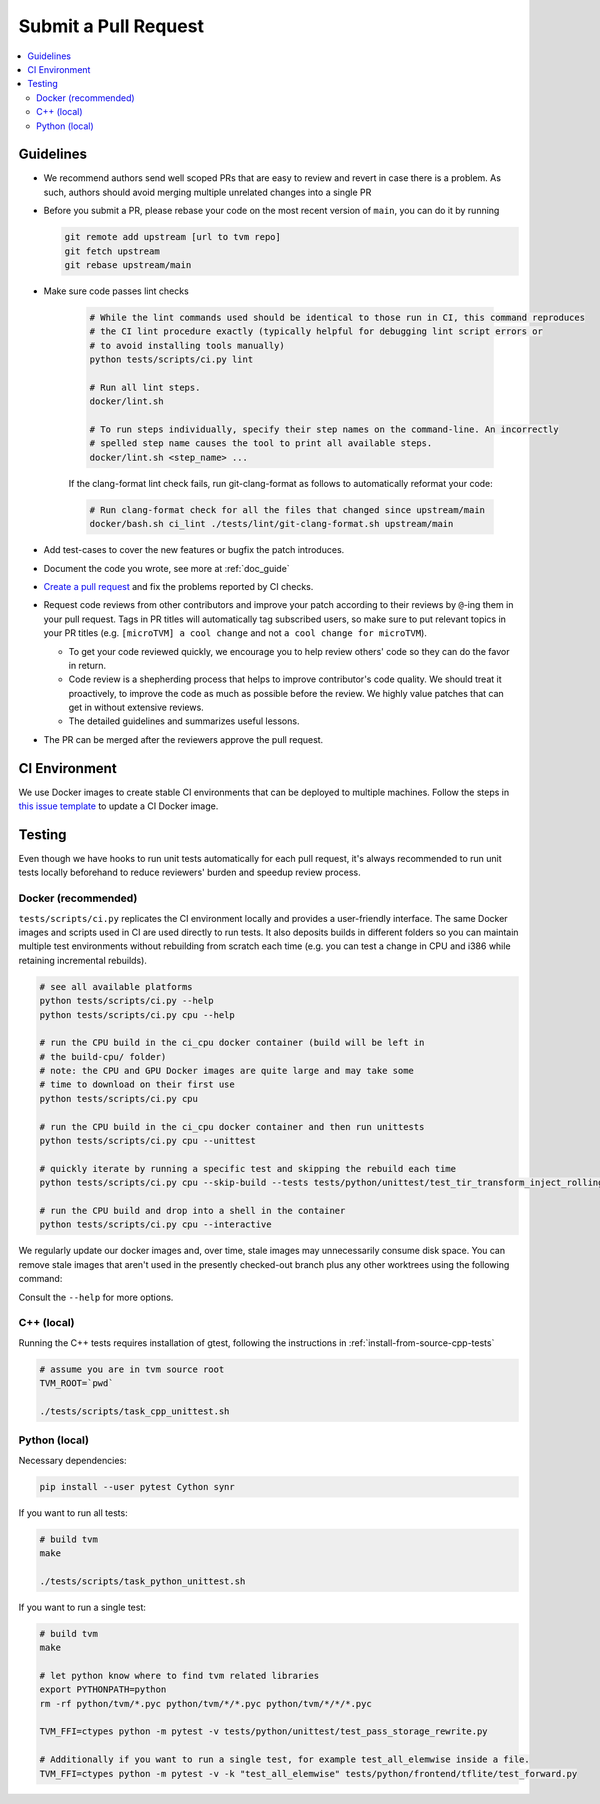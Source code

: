..  Licensed to the Apache Software Foundation (ASF) under one
    or more contributor license agreements.  See the NOTICE file
    distributed with this work for additional information
    regarding copyright ownership.  The ASF licenses this file
    to you under the Apache License, Version 2.0 (the
    "License"); you may not use this file except in compliance
    with the License.  You may obtain a copy of the License at

..    http://www.apache.org/licenses/LICENSE-2.0

..  Unless required by applicable law or agreed to in writing,
    software distributed under the License is distributed on an
    "AS IS" BASIS, WITHOUT WARRANTIES OR CONDITIONS OF ANY
    KIND, either express or implied.  See the License for the
    specific language governing permissions and limitations
    under the License.

Submit a Pull Request
=====================

.. contents::
  :depth: 2
  :local:

Guidelines
----------

- We recommend authors send well scoped PRs that are easy to review and revert in case there is a problem. As such, authors should avoid merging multiple unrelated changes into a single PR
- Before you submit a PR, please rebase your code on the most recent version of ``main``, you can do it by
  running

  .. code:: bash

    git remote add upstream [url to tvm repo]
    git fetch upstream
    git rebase upstream/main

- Make sure code passes lint checks

    .. code:: bash

      # While the lint commands used should be identical to those run in CI, this command reproduces
      # the CI lint procedure exactly (typically helpful for debugging lint script errors or
      # to avoid installing tools manually)
      python tests/scripts/ci.py lint

      # Run all lint steps.
      docker/lint.sh

      # To run steps individually, specify their step names on the command-line. An incorrectly
      # spelled step name causes the tool to print all available steps.
      docker/lint.sh <step_name> ...

    If the clang-format lint check fails, run git-clang-format as follows to automatically reformat
    your code:

    .. code:: bash

      # Run clang-format check for all the files that changed since upstream/main
      docker/bash.sh ci_lint ./tests/lint/git-clang-format.sh upstream/main

- Add test-cases to cover the new features or bugfix the patch introduces.
- Document the code you wrote, see more at :ref:`doc_guide`
- `Create a pull request <https://docs.github.com/en/pull-requests/collaborating-with-pull-requests/proposing-changes-to-your-work-with-pull-requests/creating-a-pull-request>`_ and fix the problems reported by CI checks.
- Request code reviews from other contributors and improve your patch according to their reviews by ``@``-ing them in your pull request. Tags in PR titles will automatically tag subscribed users, so make sure to put relevant topics in your PR titles (e.g. ``[microTVM] a cool change`` and not ``a cool change for microTVM``).

  - To get your code reviewed quickly, we encourage you to help review others' code so they can do the favor in return.
  - Code review is a shepherding process that helps to improve contributor's code quality.
    We should treat it proactively, to improve the code as much as possible before the review.
    We highly value patches that can get in without extensive reviews.
  - The detailed guidelines and summarizes useful lessons.

- The PR can be merged after the reviewers approve the pull request.

CI Environment
--------------
We use Docker images to create stable CI environments that can be deployed to multiple machines.
Follow the steps in `this issue template <https://github.com/apache/tvm/issues/new?assignees=&labels=&template=ci-image.md&title=%5BCI+Image%5D+>`_
to update a CI Docker image.

.. _pr-testing:

Testing
-------
Even though we have hooks to run unit tests automatically for each pull request, it's always recommended to run unit tests
locally beforehand to reduce reviewers' burden and speedup review process.

Docker (recommended)
^^^^^^^^^^^^^^^^^^^^
``tests/scripts/ci.py`` replicates the CI environment locally and provides a user-friendly interface.
The same Docker images and scripts used in CI are used directly to run tests. It also deposits builds
in different folders so you can maintain multiple test environments without rebuilding from scratch
each time (e.g. you can test a change in CPU and i386 while retaining incremental rebuilds).

.. code:: bash

    # see all available platforms
    python tests/scripts/ci.py --help
    python tests/scripts/ci.py cpu --help

    # run the CPU build in the ci_cpu docker container (build will be left in
    # the build-cpu/ folder)
    # note: the CPU and GPU Docker images are quite large and may take some
    # time to download on their first use
    python tests/scripts/ci.py cpu

    # run the CPU build in the ci_cpu docker container and then run unittests
    python tests/scripts/ci.py cpu --unittest

    # quickly iterate by running a specific test and skipping the rebuild each time
    python tests/scripts/ci.py cpu --skip-build --tests tests/python/unittest/test_tir_transform_inject_rolling_buffer.py::test_upscale

    # run the CPU build and drop into a shell in the container
    python tests/scripts/ci.py cpu --interactive

We regularly update our docker images and, over time, stale images may unnecessarily consume disk
space. You can remove stale images that aren't used in the presently checked-out branch plus any
other worktrees using the following command:

.. code:: bash
    docker/clear-stale-images.sh

Consult the ``--help`` for more options.

C++ (local)
^^^^^^^^^^^

Running the C++ tests requires installation of gtest, following the instructions in
:ref:`install-from-source-cpp-tests`


.. code:: bash

  # assume you are in tvm source root
  TVM_ROOT=`pwd`

  ./tests/scripts/task_cpp_unittest.sh

Python (local)
^^^^^^^^^^^^^^
Necessary dependencies:

.. code:: bash

  pip install --user pytest Cython synr

If you want to run all tests:

.. code:: bash

  # build tvm
  make

  ./tests/scripts/task_python_unittest.sh

If you want to run a single test:

.. code:: bash

  # build tvm
  make

  # let python know where to find tvm related libraries
  export PYTHONPATH=python
  rm -rf python/tvm/*.pyc python/tvm/*/*.pyc python/tvm/*/*/*.pyc

  TVM_FFI=ctypes python -m pytest -v tests/python/unittest/test_pass_storage_rewrite.py

  # Additionally if you want to run a single test, for example test_all_elemwise inside a file.
  TVM_FFI=ctypes python -m pytest -v -k "test_all_elemwise" tests/python/frontend/tflite/test_forward.py
